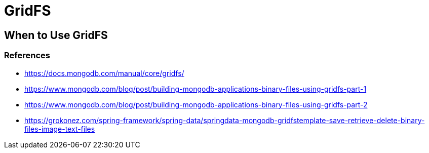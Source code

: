 = GridFS


== When to Use GridFS


=== References
- https://docs.mongodb.com/manual/core/gridfs/
- https://www.mongodb.com/blog/post/building-mongodb-applications-binary-files-using-gridfs-part-1
- https://www.mongodb.com/blog/post/building-mongodb-applications-binary-files-using-gridfs-part-2
- https://grokonez.com/spring-framework/spring-data/springdata-mongodb-gridfstemplate-save-retrieve-delete-binary-files-image-text-files

